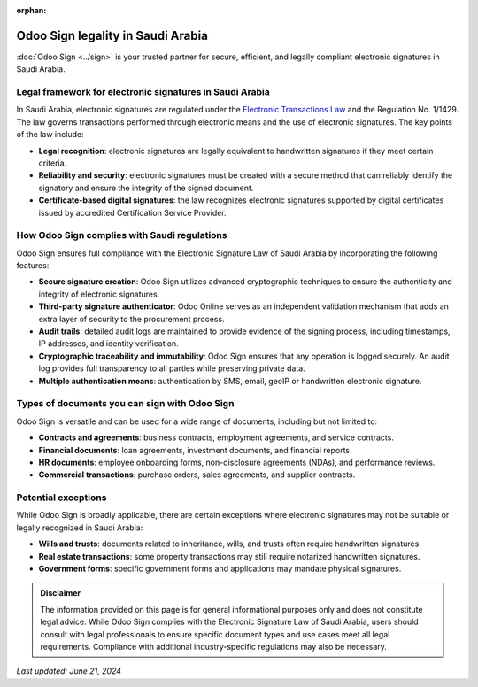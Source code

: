 :orphan:

==================================
Odoo Sign legality in Saudi Arabia
==================================

:doc:`Odoo Sign <../sign>` is your trusted partner for secure, efficient, and legally compliant
electronic signatures in Saudi Arabia.

Legal framework for electronic signatures in Saudi Arabia
=========================================================

In Saudi Arabia, electronic signatures are regulated under the `Electronic Transactions Law <https://www.mcit.gov.sa/sites/default/files/2021-06/la_003_e_e-transactions_act%20%281%29.pdf>`_
and the Regulation No. 1/1429. The law governs transactions performed through electronic means and
the use of electronic signatures. The key points of the law include:

- **Legal recognition**: electronic signatures are legally equivalent to handwritten signatures if
  they meet certain criteria.
- **Reliability and security**: electronic signatures must be created with a secure method that can
  reliably identify the signatory and ensure the integrity of the signed document.
- **Certificate-based digital signatures**: the law recognizes electronic signatures supported by
  digital certificates issued by accredited Certification Service Provider.

How Odoo Sign complies with Saudi regulations
=============================================

Odoo Sign ensures full compliance with the Electronic Signature Law of Saudi Arabia by incorporating
the following features:

- **Secure signature creation**: Odoo Sign utilizes advanced cryptographic techniques to ensure the
  authenticity and integrity of electronic signatures.
- **Third-party signature authenticator**: Odoo Online serves as an independent validation mechanism
  that adds an extra layer of security to the procurement process.
- **Audit trails**: detailed audit logs are maintained to provide evidence of the signing process,
  including timestamps, IP addresses, and identity verification.
- **Cryptographic traceability and immutability**: Odoo Sign ensures that any operation is logged
  securely. An audit log provides full transparency to all parties while preserving private data.
- **Multiple authentication means**: authentication by SMS, email, geoIP or handwritten electronic
  signature.

Types of documents you can sign with Odoo Sign
==============================================

Odoo Sign is versatile and can be used for a wide range of documents, including but not limited to:

- **Contracts and agreements**: business contracts, employment agreements, and service contracts.
- **Financial documents**: loan agreements, investment documents, and financial reports.
- **HR documents**: employee onboarding forms, non-disclosure agreements (NDAs), and performance
  reviews.
- **Commercial transactions**: purchase orders, sales agreements, and supplier contracts.

Potential exceptions
====================

While Odoo Sign is broadly applicable, there are certain exceptions where electronic signatures may
not be suitable or legally recognized in Saudi Arabia:

- **Wills and trusts**: documents related to inheritance, wills, and trusts often require
  handwritten signatures.
- **Real estate transactions**: some property transactions may still require notarized handwritten
  signatures.
- **Government forms**: specific government forms and applications may mandate physical signatures.

.. admonition:: Disclaimer

   The information provided on this page is for general informational purposes only and does not
   constitute legal advice. While Odoo Sign complies with the Electronic Signature Law of Saudi
   Arabia, users should consult with legal professionals to ensure specific document types and use
   cases meet all legal requirements. Compliance with additional industry-specific regulations may
   also be necessary.

*Last updated: June 21, 2024*
